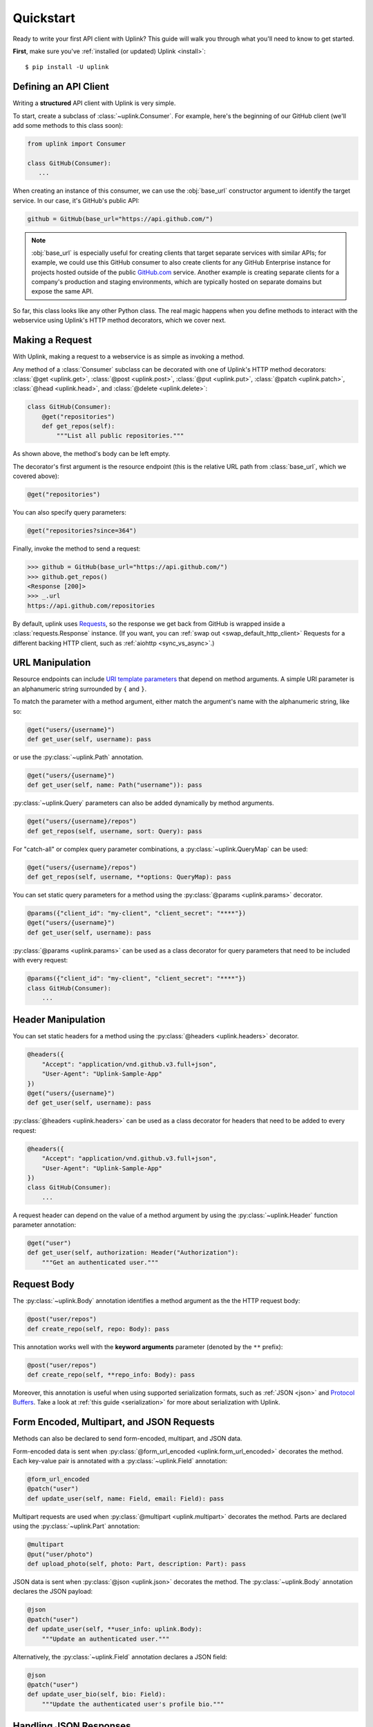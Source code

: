 .. _quickstart:

Quickstart
**********

Ready to write your first API client with Uplink? This guide will
walk you through what you'll need to know to get started.

**First**, make sure you've :ref:`installed (or updated) Uplink <install>`:

::

    $ pip install -U uplink

Defining an API Client
======================

Writing a **structured** API client with Uplink is very simple.

To start, create a subclass of :class:`~uplink.Consumer`. For example,
here's the beginning of our GitHub client (we'll add some methods to
this class soon):

.. code-block:: python

   from uplink import Consumer

   class GitHub(Consumer):
      ...

When creating an instance of this consumer, we can use the :obj:`base_url`
constructor argument to identify the target service. In our case, it's
GitHub's public API:

.. code-block:: python

   github = GitHub(base_url="https://api.github.com/")

.. note::

    :obj:`base_url` is especially useful for creating clients that
    target separate services with similar APIs; for example, we could use
    this GitHub consumer to also create clients for any GitHub
    Enterprise instance for projects hosted outside of the public
    `GitHub.com <https://github.com>`_ service. Another example is
    creating separate clients for a company's production and staging
    environments, which are typically hosted on separate domains but
    expose the same API.

So far, this class looks like any other Python class. The real magic
happens when you define methods to interact with the webservice using
Uplink's HTTP method decorators, which we cover next.

Making a Request
================

With Uplink, making a request to a webservice is as simple as
invoking a method.

Any method of a :class:`Consumer` subclass can be
decorated with one of Uplink's HTTP method decorators:
:class:`@get <uplink.get>`, :class:`@post <uplink.post>`, :class:`@put <uplink.put>`,
:class:`@patch <uplink.patch>`, :class:`@head <uplink.head>`, and :class:`@delete <uplink.delete>`:

.. code-block:: python

    class GitHub(Consumer):
        @get("repositories")
        def get_repos(self):
            """List all public repositories."""

As shown above, the method's body can be left empty.

The decorator's first argument is the resource endpoint (this
is the relative URL path from :class:`base_url`, which we covered above):

.. code-block:: python

    @get("repositories")

You can also specify query parameters:

.. code-block:: python

    @get("repositories?since=364")

Finally, invoke the method to send a request:

.. code-block:: python

    >>> github = GitHub(base_url="https://api.github.com/")
    >>> github.get_repos()
    <Response [200]>
    >>> _.url
    https://api.github.com/repositories


By default, uplink uses `Requests
<https://github.com/requests/requests>`_, so the response we get back
from GitHub is wrapped inside a :class:`requests.Response` instance. (If
you want, you can :ref:`swap out <swap_default_http_client>`
Requests for a different backing HTTP client, such as :ref:`aiohttp <sync_vs_async>`.)

.. |aiohttp| replace:: ``aiohttp``

URL Manipulation
================

Resource endpoints can include `URI template parameters
<https://tools.ietf.org/html/rfc6570>`__ that depend on method
arguments. A simple URI parameter is an alphanumeric string surrounded
by ``{`` and ``}``.

To match the parameter with a method argument, either match the argument's
name with the alphanumeric string, like so:

.. code-block:: python

    @get("users/{username}")
    def get_user(self, username): pass

or use the :py:class:`~uplink.Path` annotation.

.. code-block:: python

    @get("users/{username}")
    def get_user(self, name: Path("username")): pass

:py:class:`~uplink.Query` parameters can also be added dynamically
by method arguments.

.. code-block:: python

    @get("users/{username}/repos")
    def get_repos(self, username, sort: Query): pass

For "catch-all" or complex query parameter combinations, a
:py:class:`~uplink.QueryMap` can be used:

.. code-block:: python

    @get("users/{username}/repos")
    def get_repos(self, username, **options: QueryMap): pass

You can set static query parameters for a method using the
:py:class:`@params <uplink.params>` decorator.

.. code-block:: python

    @params({"client_id": "my-client", "client_secret": "****"})
    @get("users/{username}")
    def get_user(self, username): pass

:py:class:`@params <uplink.params>` can be used as a class decorator for query
parameters that need to be included with every request:

.. code-block:: python

    @params({"client_id": "my-client", "client_secret": "****"})
    class GitHub(Consumer):
        ...

Header Manipulation
===================

You can set static headers for a method using the :py:class:`@headers <uplink.headers>`
decorator.

.. code-block:: python

    @headers({
        "Accept": "application/vnd.github.v3.full+json",
        "User-Agent": "Uplink-Sample-App"
    })
    @get("users/{username}")
    def get_user(self, username): pass

:py:class:`@headers <uplink.headers>` can be used as a class decorator for headers that
need to be added to every request:

.. code-block:: python

    @headers({
        "Accept": "application/vnd.github.v3.full+json",
        "User-Agent": "Uplink-Sample-App"
    })
    class GitHub(Consumer):
        ...

A request header can depend on the value of a method argument by using
the :py:class:`~uplink.Header` function parameter annotation:

.. code-block:: python

    @get("user")
    def get_user(self, authorization: Header("Authorization"):
        """Get an authenticated user."""

Request Body
============

The :py:class:`~uplink.Body` annotation identifies a method argument as the
the HTTP request body:

.. code-block:: python

    @post("user/repos")
    def create_repo(self, repo: Body): pass

This annotation works well with the **keyword arguments** parameter (denoted
by the ``**`` prefix):

.. code-block:: python

    @post("user/repos")
    def create_repo(self, **repo_info: Body): pass

Moreover, this annotation is useful when using supported serialization
formats, such as :ref:`JSON <json>` and `Protocol Buffers
<https://github.com/prkumar/uplink-protobuf>`_. Take a look at
:ref:`this guide <serialization>` for more about serialization with Uplink.

.. _json:

Form Encoded, Multipart, and JSON Requests
==========================================

Methods can also be declared to send form-encoded, multipart, and JSON data.

Form-encoded data is sent when :py:class:`@form_url_encoded <uplink.form_url_encoded>` decorates
the method. Each key-value pair is annotated with a :py:class:`~uplink.Field`
annotation:

.. code-block:: python

    @form_url_encoded
    @patch("user")
    def update_user(self, name: Field, email: Field): pass

Multipart requests are used when :py:class:`@multipart <uplink.multipart>` decorates the
method. Parts are declared using the :py:class:`~uplink.Part` annotation:

.. code-block:: python

    @multipart
    @put("user/photo")
    def upload_photo(self, photo: Part, description: Part): pass

JSON data is sent when :py:class:`@json <uplink.json>` decorates the method. The
:py:class:`~uplink.Body` annotation declares the JSON payload:

.. code-block:: python

    @json
    @patch("user")
    def update_user(self, **user_info: uplink.Body):
        """Update an authenticated user."""

Alternatively, the :py:class:`~uplink.Field` annotation declares a JSON
field:

.. code-block:: python

    @json
    @patch("user")
    def update_user_bio(self, bio: Field):
        """Update the authenticated user's profile bio."""

Handling JSON Responses
=======================

Many modern public APIs serve JSON responses to their clients.

If your :class:`~uplink.Consumer` subclass accesses a JSON API, you can
decorate any method with :class:`@returns.json <uplink.returns.json>` to
directly return the JSON response, instead of a response object, when
invoked:

.. code-block:: python

    class GitHub(Consumer):
        @returns.json
        @get("users/{username}")
        def get_user(self, username):
            """Get a single user."""

.. code-block:: python

    >>> github = GitHub("https://api.github.com")
    >>> github.get_user("prkumar")
    {'login': 'prkumar', 'id': 10181244, ...

You can also target a specific field of the JSON response by using the
decorator's ``member`` argument to select the target JSON field name:

.. code-block:: python

    class GitHub(Consumer):
        @returns.json(member="blog")
        @get("users/{username}")
        def get_blog_url(self, username):
            """Get the user's blog URL."""

.. code-block:: python

    >>> github.get_blog_url("prkumar")
    "https://prkumar.io"

.. note::

    JSON responses may represent existing Python classes in your
    application (for example, a ``GitHubUser``). Uplink supports this
    kind of conversion (i.e., deserialization), and we detail this
    support in :ref:`the next guide <serialization>`.


.. _`session`:

Persistence Across Requests from a :obj:`Consumer`
==================================================

The :py:obj:`session` property of a :class:`~uplink.Consumer` instance exposes
the instance's configuration and allows for the persistence of certain
properties across requests sent from that instance.

You can provide default headers and query parameters for requests sent from a
consumer instance through its :py:obj:`session` property, like so:

.. code-block:: python

    class GitHub(Consumer):

        def __init__(self, username, password)
            # Creates the API token for this user
            api_key = create_api_key(username, password)

            # Send the API token as a query parameter with each request.
            self.session.params["api_key"] = api_key

        @get("user/repos")
        def get_user_repos(self, sort_by: Query("sort")):
            """Lists public repositories for the authenticated user."""

Headers and query parameters added through the :obj:`session` are
applied to all requests sent from the consumer instance.

.. code-block:: python

    github = GitHub("prkumar", "****")

    # Both `api_key` and `sort` are sent with the request.
    github.get_user_repos(sort_by="created")

Notably, in case of conflicts, the method-level headers and parameters
override the session-level, but the method-level properties are not
persisted across requests.

.. _`custom response handler`:

Response and Error Handling
===========================

Sometimes, you need to validate a response before it is returned or
even calculate a new return value from the response. Or, you may need
to handle errors from the underlying client before they reach your
users.

With Uplink, you can address these concerns by registering a callback
with one of these decorators: :class:`@response_handler <uplink.response_handler>` and
:class:`@error_handler <uplink.error_handler>`.

:class:`@response_handler <uplink.response_handler>` registers a callback to intercept
responses before they are returned (or deserialized):

.. code-block:: python

    def raise_for_status(response):
        """Checks whether or not the response was successful."""
        if 200 <= response.status <= 299:
            raise UnsuccessfulRequest(response.url)

        # Pass through the response.
        return response

    class GitHub(Consumer):
        @response_handler(raise_for_status)
        @post("user/repo")
        def create_repo(self, name: Field):
            """Create a new repository."""

:class:`@error_handler <uplink.error_handler>` registers a callback to handle an
exception thrown by the underlying HTTP client
(e.g., :class:`requests.Timeout`):

.. code-block:: python

    def raise_api_error(exc_type, exc_val, exc_tb):
        """Wraps client error with custom API error"""
        raise MyApiError(exc_val)

    class GitHub(Consumer):
        @error_handler(raise_api_error)
        @post("user/repo")
        def create_repo(self, name: Field):
            """Create a new repository."""

To apply a callback onto all methods of a :py:class:`~uplink.Consumer`
subclass, you can simply decorate the class itself:

.. code-block:: python

    @error_handler(raise_api_error)
    class GitHub(Consumer):
        ...

Notably, the decorators can be stacked on top of one another to chain their
behaviors:

.. code-block:: python

    @response_handler(check_expected_headers)  # Second, check headers
    @response_handler(raise_for_status)  # First, check success
    class GitHub(Consumer):
        ...

